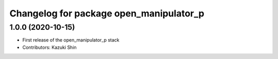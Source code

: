 ^^^^^^^^^^^^^^^^^^^^^^^^^^^^^^^^^^^^^^^^
Changelog for package open_manipulator_p
^^^^^^^^^^^^^^^^^^^^^^^^^^^^^^^^^^^^^^^^

1.0.0 (2020-10-15)
-------------------
* First release of the open_manipulator_p stack
* Contributors: Kazuki Shin
